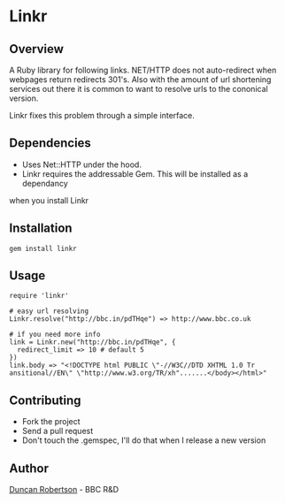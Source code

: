 * Linkr

** Overview

A Ruby library for following links. NET/HTTP does not auto-redirect when webpages
return redirects 301's. Also with the amount of url shortening services out there
it is common to want to resolve urls to the cononical version.

Linkr fixes this problem through a simple interface.

** Dependencies

- Uses Net::HTTP under the hood. 
- Linkr requires the addressable Gem. This will be installed as a dependancy
when you install Linkr

** Installation

: gem install linkr

** Usage

: require 'linkr'
:
: # easy url resolving 
: Linkr.resolve("http://bbc.in/pdTHqe") => http://www.bbc.co.uk
:
: # if you need more info
: link = Linkr.new("http://bbc.in/pdTHqe", {
:   redirect_limit => 10 # default 5
: }) 
: link.body => "<!DOCTYPE html PUBLIC \"-//W3C//DTD XHTML 1.0 Tr
: ansitional//EN\" \"http://www.w3.org/TR/xh".......</body></html>"

** Contributing
- Fork the project
- Send a pull request
- Don't touch the .gemspec, I'll do that when I release a new version

** Author

[[http://whomwah.com][Duncan Robertson]] - BBC R&D
